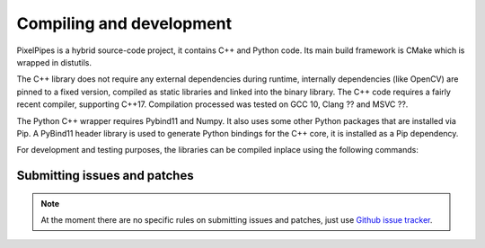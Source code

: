 Compiling and development
=========================

PixelPipes is a hybrid source-code project, it contains C++ and Python code. Its main build framework is CMake which is wrapped in distutils.

The C++ library does not require any external dependencies during runtime, internally dependencies (like OpenCV) are pinned to a fixed version, 
compiled as static libraries and linked into the binary library. The C++ code requires a fairly recent compiler, supporting C++17. 
Compilation processed was tested on GCC 10, Clang ?? and MSVC ??.

The Python C++ wrapper requires Pybind11 and Numpy. It also uses some other Python packages that are installed via Pip.
A PyBind11 header library is used to generate Python bindings for the C++ core, it is installed as a Pip dependency.

For development and testing purposes, the libraries can be compiled inplace using the following commands:

.. code-block:: bash
   :linenos:
   
   pip install cmake pybind11 
   pip install -r requirements.txt
   python setup.py build_lib --inplace
   python setup.py build_ext --inplace

Submitting issues and patches
-----------------------------

.. note::
   At the moment there are no specific rules on submitting issues and patches, just use `Github issue tracker <https://github.com/lukacu/pixelpipes/issues>`_.